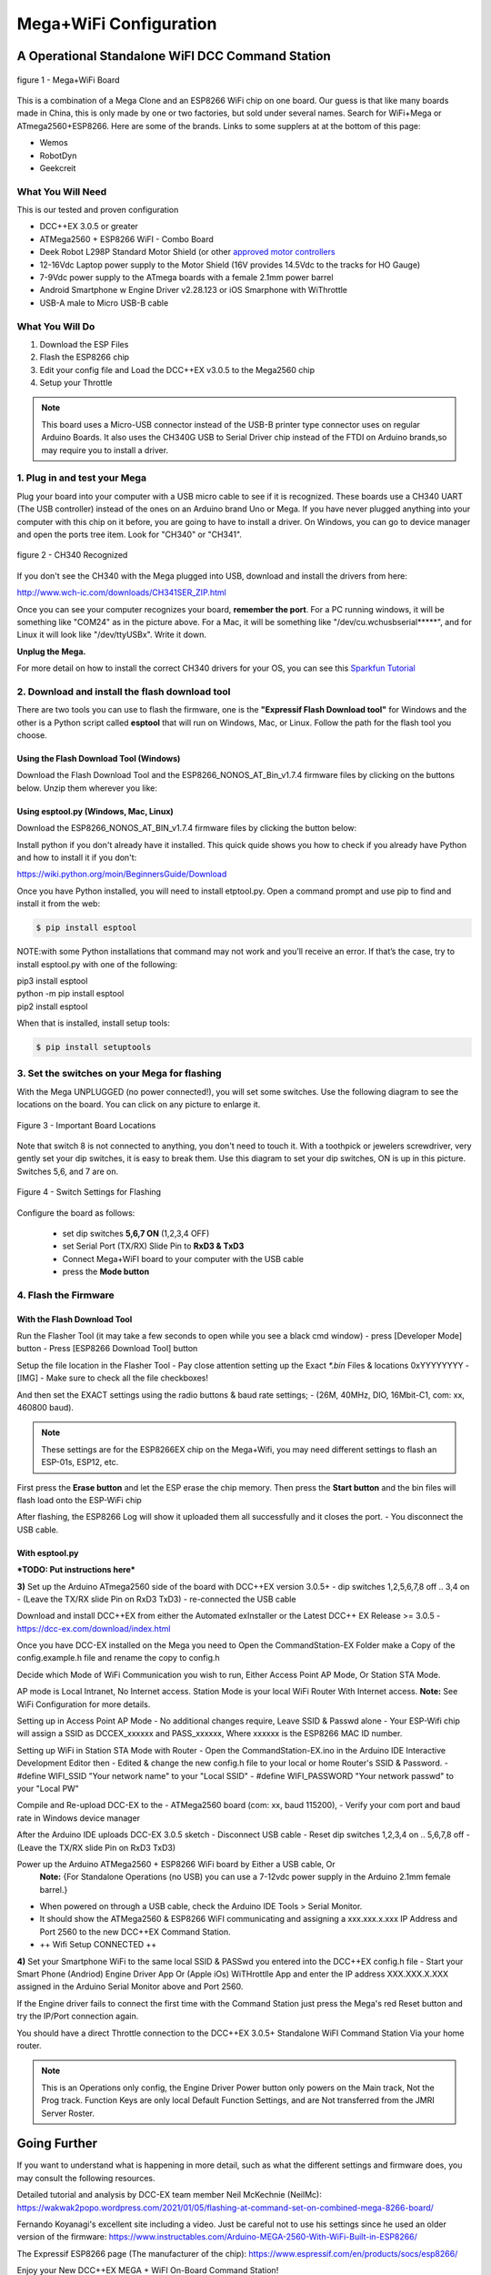 **************************
Mega+WiFi Configuration
**************************

A Operational Standalone WiFI DCC Command Station
==================================================

.. figure:: ../_static/images/mega_wifi.png
   :alt: Mega WiFi
   :scale: 40%
   :align: center

   figure 1 - Mega+WiFi Board

This is a combination of a Mega Clone and an ESP8266 WiFi chip on one board. Our guess is that like many boards made in China, this is only made by one or two factories, but sold under several names. Search for WiFi+Mega or ATmega2560+ESP8266. Here are some of the brands. Links to some supplers at at the bottom of this page:

* Wemos
* RobotDyn
* Geekcreit


What You Will Need
-------------------

This is our tested and proven configuration

* DCC++EX 3.0.5 or greater
* ATMega2560 + ESP8266 WiFI - Combo Board
* Deek Robot L298P Standard Motor Shield (or other `approved motor controllers <../reference/hardware/motor-boards.html>`_
* 12-16Vdc Laptop power supply to the Motor Shield (16V provides 14.5Vdc to the tracks for HO Gauge)
* 7-9Vdc power supply to the ATmega boards with a female 2.1mm power barrel
* Android Smartphone w Engine Driver v2.28.123 or iOS Smarphone with WiThrottle
* USB-A male to Micro USB-B cable

What You Will Do
------------------

1. Download the ESP Files
2. Flash the ESP8266 chip
3. Edit your config file and Load the DCC++EX v3.0.5 to the Mega2560 chip
4. Setup your Throttle

.. Note:: This board uses a Micro-USB connector instead of the USB-B printer type connector uses on regular Arduino Boards. It also uses the CH340G USB to Serial Driver chip instead of the FTDI on Arduino brands,so may require you to install a driver.

1. Plug in and test your Mega
------------------------------

Plug your board into your computer with a USB micro cable to see if it is recognized. These boards use a CH340 UART (The USB controller) instead of the ones on an Arduino brand Uno or Mega. If you have never plugged anything into your computer with this chip on it before, you are going to have to install a driver. On Windows, you can go to device manager and open the ports tree item. Look for "CH340" or "CH341".

.. figure:: ../_static/images/wifi/ch340_driver.png
   :alt: CH340 Recognized
   :scale: 100%
   :align: center

   figure 2 - CH340 Recognized 

If you don't see the CH340 with the Mega plugged into USB, download and install the drivers from here:

http://www.wch-ic.com/downloads/CH341SER_ZIP.html

Once you can see your computer recognizes your board, **remember the port**. For a PC running windows, it will be something like "COM24" as in the picture above. For a Mac, it will be something like "/dev/cu.wchusbserial*****", and for Linux it will look like "/dev/ttyUSBx". Write it down. 

**Unplug the Mega.**

For more detail on how to install the correct CH340 drivers for your OS, you can see this `Sparkfun Tutorial <https://learn.sparkfun.com/tutorials/how-to-install-ch340-drivers/all>`_

2. Download and install the flash download tool
------------------------------------------------

There are two tools you can use to flash the firmware, one is the **"Expressif Flash Download tool"** for Windows and the other is a Python script called **esptool** that will run on Windows, Mac, or Linux. Follow the path for the flash tool you choose.

Using the Flash Download Tool (Windows)
^^^^^^^^^^^^^^^^^^^^^^^^^^^^^^^^^^^^^^^^

Download the Flash Download Tool and the ESP8266_NONOS_AT_Bin_v1.7.4 firmware files by clicking on the buttons below. Unzip them wherever you like:

.. raw:: html

   <p><a class="dcclink" href="../_static/files/esp8266/flash_download_tool_v3.8.5.zip">Flash Download tool</a></p>
  

.. raw:: html
  
   <p><a class="dcclink" href="../_static/files/esp8266/mega_wifi_esp866_bin_files">ESP8266 Firmware Zipped</a></p>


Using esptool.py (Windows, Mac, Linux)
^^^^^^^^^^^^^^^^^^^^^^^^^^^^^^^^^^^^^^^

Download the ESP8266_NONOS_AT_BIN_v1.7.4 firmware files by clicking the button below:

.. raw:: html
   
   <p><a class="dcclink" href="../_static/files/esp8266/mega_wifi_esp866_bin_files">ESP8266 Firmware Zipped</a></p>

Install python if you don't already have it installed. This quick quide shows you how to check if you already have Python and how to install it if you don't:

https://wiki.python.org/moin/BeginnersGuide/Download

Once you have Python installed, you will need to install etptool.py. Open a command prompt and use pip to find and install it from the web:

.. code-block::

   $ pip install esptool

NOTE:with some Python installations that command may not work and you’ll receive an error. If that’s the case, try to install esptool.py with one of the following:

| pip3 install esptool
| python -m pip install esptool
| pip2 install esptool

When that is installed, install setup tools:

.. code-block::

   $ pip install setuptools

3. Set the switches on your Mega for flashing
-----------------------------------------------

With the Mega UNPLUGGED (no power connected!), you will set some switches. Use the following diagram to see the locations on the board. You can click on any picture to enlarge it.

.. figure:: ../_static/images/wifi/mega_wifi1.png
   :alt: Mega WiFi Switch Locations
   :scale: 50%
   :align: center

   Figure 3 - Important Board Locations

Note that switch 8 is not connected to anything, you don't need to touch it. With a toothpick or jewelers screwdriver, very gently set your dip switches, it is easy to break them. Use this diagram to set your dip switches, ON is up in this picture. Switches 5,6, and 7 are on.

.. figure:: ../_static/images/wifi/mega_wifi_sw_flash.png
   :alt: Switches in flash mode
   :scale: 30%
   :align: center

   Figure 4 - Switch Settings for Flashing

Configure the board as follows:

 -  set dip switches **5,6,7 ON** (1,2,3,4 OFF)
 -  set Serial Port (TX/RX) Slide Pin to **RxD3 & TxD3**
 -  Connect Mega+WiFI board to your computer with the USB cable
 -  press the **Mode button**

4. Flash the Firmware
------------------------

With the Flash Download Tool
^^^^^^^^^^^^^^^^^^^^^^^^^^^^^^
 
Run the Flasher Tool (it may take a few seconds to open while you see a black cmd window)
- press [Developer Mode] button
- Press [ESP8266 Download Tool] button

Setup the file location in the Flasher Tool
- Pay close attention setting up the Exact `*.bin` Files & locations 0xYYYYYYYY
- ​[IMG]
- Make sure to check all the file checkboxes!

And then set the EXACT settings using the radio buttons & baud rate settings;
- (26M, 40MHz, DIO, 16Mbit-C1, com: xx, 460800 baud).

.. NOTE:: These settings are for the ESP8266EX chip on the Mega+Wifi, you may need different settings to flash an ESP-01s, ESP12, etc.

First press the **Erase button** and let the ESP erase the chip memory.   
Then press the **Start button** and the bin files will flash load onto the ESP-WiFi chip

After flashing, the ESP8266 Log will show it uploaded them all successfully and it closes the port.
- You disconnect the USB cable.

With esptool.py
^^^^^^^^^^^^^^^^

***TODO: Put instructions here***


**3)** Set up the Arduino ATmega2560 side of the board with DCC++EX version 3.0.5+
- dip switches 1,2,5,6,7,8 off .. 3,4 on
- (Leave the TX/RX slide Pin on RxD3 TxD3)
- re-connected the USB cable

Download and install DCC++EX from either the Automated exInstaller or the Latest DCC++ EX Release >= 3.0.5
- https://dcc-ex.com/download/index.html

Once you have DCC-EX installed on the Mega you need to Open the CommandStation-EX Folder make a Copy of the config.example.h file and rename the copy to config.h

Decide which Mode of WiFi Communication you wish to run, Either Access Point AP Mode, Or Station STA Mode.

AP mode is Local Intranet, No Internet access.  Station Mode is your local WiFi Router With Internet access.
**Note:**  See WiFi Configuration for more details.

Setting up in Access Point AP Mode
- No additional changes require, Leave SSID & Passwd alone
- Your ESP-Wifi chip will assign a SSID as DCCEX_xxxxxx and PASS_xxxxxx, Where xxxxxx is the ESP8266 MAC ID number.

Setting up WiFi in Station STA Mode with Router
- Open the CommandStation-EX.ino in the Arduino IDE Interactive Development Editor then
- Edited & change the new config.h file to your local or home Router's SSID & Password.
- #define WIFI_SSID "Your network name" to your "Local SSID"
- #define WIFI_PASSWORD "Your network passwd" to your "Local PW" 

Compile and Re-upload DCC-EX to the
- ATMega2560 board (com: xx, baud 115200),
- Verify your com port and baud rate in Windows device manager

After the Arduino IDE uploads DCC-EX 3.0.5 sketch
- Disconnect USB cable
- Reset dip switches 1,2,3,4 on .. 5,6,7,8 off
- (Leave the TX/RX slide Pin on RxD3 TxD3)

Power up the Arduino ATMega2560 + ESP8266 WiFi board by Either a USB cable, Or  
  **Note:** {For Standalone Operations (no USB) you can use a 7-12vdc power supply in the Arduino 2.1mm female barrel.}

- When powered on through a USB cable, check the Arduino IDE Tools > Serial Monitor.
- It should show the ATMega2560 & ESP8266 WiFI communicating and assigning a xxx.xxx.x.xxx IP Address and Port 2560 to the new DCC++EX Command Station.
- ++ Wifi Setup CONNECTED ++


**4)** Set your Smartphone WiFi to the same local SSID & PASSwd you entered into the DCC++EX config.h file
- Start your Smart Phone (Andriod) Engine Driver App Or (Apple iOs) WiTHrottlle App and enter the IP address XXX.XXX.X.XXX assigned in the Arduino Serial Monitor above and Port 2560.


If the Engine driver fails to connect the first time with the Command Station just press the Mega's red Reset button and try the IP/Port connection again.

You should have a direct Throttle connection to the DCC++EX 3.0.5+ Standalone WiFI Command Station Via your home router.

.. Note:: This is an Operations only config, the Engine Driver Power button only powers on the Main track, Not the Prog track. Function Keys are only local Default Function Settings, and are Not transferred from the JMRI Server Roster.

Going Further
==============

If you want to understand what is happening in more detail, such as what the different settings and firmware does, you may consult the following resources. 

Detailed tutorial and analysis by DCC-EX team member Neil McKechnie (NeilMc):
https://wakwak2popo.wordpress.com/2021/01/05/flashing-at-command-set-on-combined-mega-8266-board/

Fernando Koyanagi's excellent site including a video. Just be careful not to use his settings since he used an older version of the firmware: https://www.instructables.com/Arduino-MEGA-2560-With-WiFi-Built-in-ESP8266/

The Expressif ESP8266 page (The manufacturer of the chip): https://www.espressif.com/en/products/socs/esp8266/


Enjoy your New DCC++EX MEGA + WiFI On-Board Command Station!

Suppliers
==========

 https://robotdyn.com/mega-wifi-r3-atmega2560-esp8266-flash-32mb-usb-ttl-ch340g-micro-usb.html

 https://www.amazon.com/SongHe-Mega2560-ATmega2560-ESP8266-Compatible/dp/B07THDDFSJ

 https://usa.banggood.com/Geekcreit-Mega-+WiFi-R3-Module-ATmega2560+ESP8266-32Mb-Memory-USB-TTL-CH340G-p-1205437.html?utm_source=googleshopping&utm_medium=cpc_organic&gmcCountry=US&utm_content=minha&utm_campaign=minha-usg-pc&currency=USD&cur_warehouse=CN&createTmp=1&utm_source=googleshopping&utm_medium=cpc_bgcs&utm_content=frank&utm_campaign=frank-ssc-usg-all-21LP-0112-01sale&ad_id=490995939324&gclid=Cj0KCQjwl9GCBhDvARIsAFunhsmmtqTacFhEVspUMw3shUU51ed2Akuh65HHr6uYDtXNEvkIbV9LgrwaAuZEEALw_wcB

 ***TODO:*** show link for external antenna.

